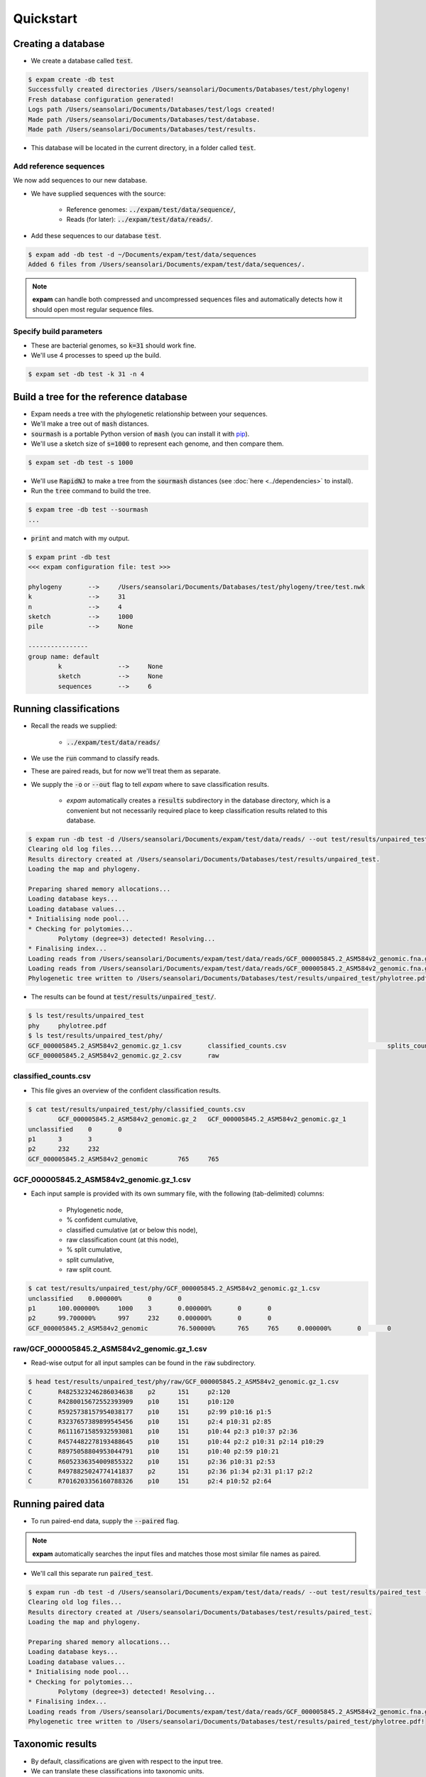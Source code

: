 Quickstart
==========

Creating a database
-------------------
* We create a database called :code:`test`.

.. code-block:: console

    $ expam create -db test
    Successfully created directories /Users/seansolari/Documents/Databases/test/phylogeny!
    Fresh database configuration generated!
    Logs path /Users/seansolari/Documents/Databases/test/logs created!
    Made path /Users/seansolari/Documents/Databases/test/database.
    Made path /Users/seansolari/Documents/Databases/test/results.

* This database will be located in the current directory, in a folder called :code:`test`.


Add reference sequences
^^^^^^^^^^^^^^^^^^^^^^^
We now add sequences to our new database.

* We have supplied sequences with the source:
  
    * Reference genomes: :code:`../expam/test/data/sequence/`,
    * Reads (for later): :code:`../expam/test/data/reads/`.

* Add these sequences to our database :code:`test`.

.. code-block:: console

    $ expam add -db test -d ~/Documents/expam/test/data/sequences
    Added 6 files from /Users/seansolari/Documents/expam/test/data/sequences/.

.. note::

    **expam** can handle both compressed and uncompressed sequences files and
    automatically detects how it should open most regular sequence files.


Specify build parameters
^^^^^^^^^^^^^^^^^^^^^^^^
* These are bacterial genomes, so :code:`k=31` should work fine.
* We'll use 4 processes to speed up the build.

.. code-block:: console

    $ expam set -db test -k 31 -n 4


Build a tree for the reference database
---------------------------------------

* Expam needs a tree with the phylogenetic relationship between your sequences.
* We'll make a tree out of :code:`mash` distances.

* :code:`sourmash` is a portable Python version of :code:`mash` (you can install it with `pip <https://pypi.org/project/sourmash/>`_).
* We'll use a sketch size of :code:`s=1000` to represent each genome, and then compare them.

.. code-block:: console

    $ expam set -db test -s 1000

* We'll use :code:`RapidNJ` to make a tree from the :code:`sourmash` distances (see :doc:`here <../dependencies>` to install).
* Run the :code:`tree` command to build the tree.

.. code-block:: console

    $ expam tree -db test --sourmash
    ...

* :code:`print` and match with my output.

.. code-block:: console

    $ expam print -db test
    <<< expam configuration file: test >>>

    phylogeny       -->     /Users/seansolari/Documents/Databases/test/phylogeny/tree/test.nwk
    k               -->     31
    n               -->     4
    sketch          -->     1000
    pile            -->     None

    ----------------
    group name: default
            k               -->     None
            sketch          -->     None
            sequences       -->     6


Running classifications
-----------------------

* Recall the reads we supplied:
  
    * :code:`../expam/test/data/reads/`
  
* We use the :code:`run` command to classify reads.
* These are paired reads, but for now we'll treat them as separate.
* We supply the :code:`-o` or :code:`--out` flag to tell *expam* where to save classification results.

    * *expam* automatically creates a :code:`results` subdirectory in the database directory, which is a convenient but not necessarily required place to keep classification results related to this database.

.. code-block:: console
    
    $ expam run -db test -d /Users/seansolari/Documents/expam/test/data/reads/ --out test/results/unpaired_test
    Clearing old log files...
    Results directory created at /Users/seansolari/Documents/Databases/test/results/unpaired_test.
    Loading the map and phylogeny.

    Preparing shared memory allocations...
    Loading database keys...
    Loading database values...
    * Initialising node pool...
    * Checking for polytomies...
            Polytomy (degree=3) detected! Resolving...
    * Finalising index...
    Loading reads from /Users/seansolari/Documents/expam/test/data/reads/GCF_000005845.2_ASM584v2_genomic.fna.gz_1.fa...
    Loading reads from /Users/seansolari/Documents/expam/test/data/reads/GCF_000005845.2_ASM584v2_genomic.fna.gz_2.fa...
    Phylogenetic tree written to /Users/seansolari/Documents/Databases/test/results/unpaired_test/phylotree.pdf!

* The results can be found at :code:`test/results/unpaired_test/`.

.. code-block:: console

    $ ls test/results/unpaired_test
    phy     phylotree.pdf
    $ ls test/results/unpaired_test/phy/
    GCF_000005845.2_ASM584v2_genomic.gz_1.csv       classified_counts.csv                           splits_counts.csv
    GCF_000005845.2_ASM584v2_genomic.gz_2.csv       raw


classified_counts.csv
^^^^^^^^^^^^^^^^^^^^^

* This file gives an overview of the confident classification results.

.. code-block:: console

    $ cat test/results/unpaired_test/phy/classified_counts.csv
            GCF_000005845.2_ASM584v2_genomic.gz_2   GCF_000005845.2_ASM584v2_genomic.gz_1
    unclassified    0       0
    p1      3       3
    p2      232     232
    GCF_000005845.2_ASM584v2_genomic        765     765


GCF_000005845.2_ASM584v2_genomic.gz_1.csv
^^^^^^^^^^^^^^^^^^^^^^^^^^^^^^^^^^^^^^^^^

* Each input sample is provided with its own summary file, with the following (tab-delimited) columns:
  
    * Phylogenetic node,
    * % confident cumulative,
    * classified cumulative (at or below this node),
    * raw classification count (at this node),
    * % split cumulative,
    * split cumulative,
    * raw split count.

.. code-block:: console

    $ cat test/results/unpaired_test/phy/GCF_000005845.2_ASM584v2_genomic.gz_1.csv
    unclassified    0.000000%       0       0                       
    p1      100.000000%     1000    3       0.000000%       0       0
    p2      99.700000%      997     232     0.000000%       0       0
    GCF_000005845.2_ASM584v2_genomic        76.500000%      765     765     0.000000%       0       0


raw/GCF_000005845.2_ASM584v2_genomic.gz_1.csv
^^^^^^^^^^^^^^^^^^^^^^^^^^^^^^^^^^^^^^^^^^^^^

* Read-wise output for all input samples can be found in the :code:`raw` subdirectory.

.. code-block:: console

    $ head test/results/unpaired_test/phy/raw/GCF_000005845.2_ASM584v2_genomic.gz_1.csv
    C       R4825323246286034638    p2      151     p2:120
    C       R4280015672552393909    p10     151     p10:120
    C       R5925738157954038177    p10     151     p2:99 p10:16 p1:5
    C       R3237657389899545456    p10     151     p2:4 p10:31 p2:85
    C       R6111671585932593081    p10     151     p10:44 p2:3 p10:37 p2:36
    C       R4574482278193488645    p10     151     p10:44 p2:2 p10:31 p2:14 p10:29
    C       R8975058804953044791    p10     151     p10:40 p2:59 p10:21
    C       R6052336354009855322    p10     151     p2:36 p10:31 p2:53
    C       R4978825024774141837    p2      151     p2:36 p1:34 p2:31 p1:17 p2:2
    C       R7016203356160788326    p10     151     p2:4 p10:52 p2:64


Running paired data
-------------------

* To run paired-end data, supply the :code:`--paired` flag.

.. note::

    **expam** automatically searches the input files and matches those most similar file names as paired.

* We'll call this separate run :code:`paired_test`.

.. code-block:: console

    $ expam run -db test -d /Users/seansolari/Documents/expam/test/data/reads/ --out test/results/paired_test --paired
    Clearing old log files...
    Results directory created at /Users/seansolari/Documents/Databases/test/results/paired_test.
    Loading the map and phylogeny.

    Preparing shared memory allocations...
    Loading database keys...
    Loading database values...
    * Initialising node pool...
    * Checking for polytomies...
            Polytomy (degree=3) detected! Resolving...
    * Finalising index...
    Loading reads from /Users/seansolari/Documents/expam/test/data/reads/GCF_000005845.2_ASM584v2_genomic.fna.gz_2.fa, /Users/seansolari/Documents/expam/test/data/reads/GCF_000005845.2_ASM584v2_genomic.fna.gz_1.fa...
    Phylogenetic tree written to /Users/seansolari/Documents/Databases/test/results/paired_test/phylotree.pdf!


Taxonomic results
-----------------

* By default, classifications are given with respect to the input tree.
* We can translate these classifications into taxonomic units.

.. note:: 
    
    To use the :code:`--taxonomy` flag, or the :code:`to_taxonomy` command, you must first download the
    taxonomic metadata for your reference genomes, using :code:`expam download_taxonomy`. 
    
    An example is shown here.

    .. code-block:: console

        $ expam download_taxonomy -db test

        Posting 6 UIDs to NCBI Entrez nuccore.
        Received 6 response(s) for ESummary TaxID request!
        Posting 6 UIDs to NCBI Entrez taxonomy.
        Received 6 response(s) for EFetch Taxon request!
        Taxonomic lineages written to /Users/seansolari/Documents/Databases/test/phylogeny/taxid_lineage.csv!
        Taxonomic ranks written to /Users/seansolari/Documents/Databases/test/phylogeny/taxa_rank.csv!

    This saves space by only downloading the data required for your specific reference sequences.

* We will convert the previous :code:`paired_test` run to taxonomic format.
* Specify the path to the classfication results folder using :code:`-o` or :code:`--out`.

.. code-block:: console

    $ expam to_taxonomy -db test --out test/results/paired_test

    * Initialising node pool...
    * Checking for polytomies...
            Polytomy (degree=3) detected! Resolving...
    * Finalising index...
    Phylogenetic tree written to /Users/seansolari/Documents/Databases/test/results/paired_test/phylotree.pdf!

* The results to convert are specified using the :code:`-o/--out` flag.

    * This must point to the base of the results directory (ie. parent of :code:`phy` output directory).

* Taxonomic results can be found in :code:`tax` subdirectory within results folder (that you specified with :code:`--out`).

.. code-block:: console

    $ ls test/results/paired_test/tax/
    GCF_000005845.2_ASM584v2_genomic.gz_2.csv       raw
    $ head test/results/paired_test/tax/GCF_000005845.2_ASM584v2_genomic.gz_2.csv
        c_perc  c_cumul c_count s_perc  s_cumul s_count rank    scientific name
    unclassified    0.0%    0       0       0%      0       0       0       0
    1       100.0%  1000    0       0%      0       0       root    
    131567  100.0%  1000    0       0%      0       0       top     cellular organisms
    2       100.0%  1000    235     0%      0       0       superkingdom    cellular organisms Bacteria
    1224    76.5%   765     0       0%      0       0       phylum  cellular organisms Bacteria Proteobacteria
    1236    76.5%   765     0       0%      0       0       class   cellular organisms Bacteria Proteobacteria Gammaproteobacteria
    91347   76.5%   765     0       0%      0       0       order   cellular organisms Bacteria Proteobacteria Gammaproteobacteria Enterobacterales
    543     76.5%   765     0       0%      0       0       family  cellular organisms Bacteria Proteobacteria Gammaproteobacteria Enterobacterales Enterobacteriaceae
    561     76.5%   765     0       0%      0       0       genus   cellular organisms Bacteria Proteobacteria Gammaproteobacteria Enterobacterales Enterobacteriaceae Escherichia

* All files mentioned for above tree-based results have a counterpart taxonomic file, with equivalent columns.
